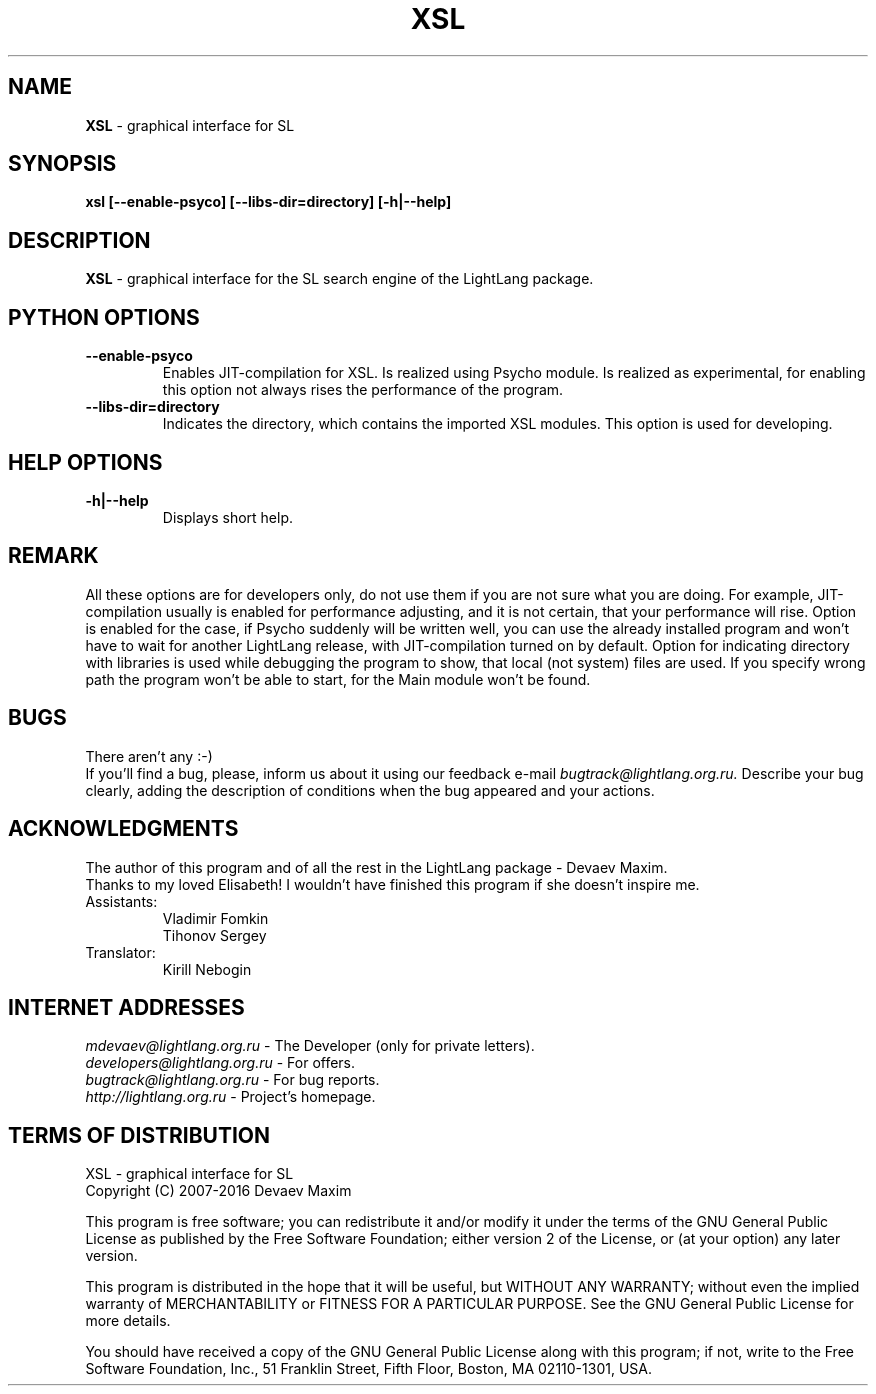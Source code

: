 .TH XSL 1 "20 September, 2007" "LightLang 0.8.5" "USER COMMANDS"

.SH NAME
.B XSL
\- graphical interface for SL

.SH SYNOPSIS
.B xsl
.B [\-\-enable\-psyco]
.B [\-\-libs\-dir=directory]
.B [\-h|\-\-help]

.SH DESCRIPTION
.B XSL
\- graphical interface for the SL search engine of the LightLang package.

.SH PYTHON OPTIONS
.TP
.B \-\-enable\-psyco
Enables JIT-compilation for XSL. Is realized using Psycho module. Is realized as experimental, for enabling this option not always rises the performance of the program.
.TP
.B \-\-libs\-dir=directory
Indicates the directory, which contains the imported XSL modules. This option is used for developing.

.SH HELP OPTIONS
.TP
.B \-h|\-\-help
Displays short help.

.SH REMARK
All these options are for developers only, do not use them if you are not sure what you are doing. For example, JIT-compilation usually is enabled for performance adjusting, and it is not certain, that your performance will rise. Option is enabled for the case, if Psycho suddenly will be written well, you can use the already installed program and won't have to wait for another LightLang release, with JIT-compilation turned on by default. Option for indicating directory with libraries is used while debugging the program to show, that local (not system) files are used. If you specify wrong path the program won't be able to start, for the Main module won't be found.

.SH BUGS
There aren't any :-)
.br
If you'll find a bug, please, inform us about it using our feedback e-mail
.IR bugtrack@lightlang.org.ru.
Describe your bug clearly, adding the description of conditions when the bug appeared and your actions.

.SH ACKNOWLEDGMENTS
The author of this program and of all the rest in the LightLang package \- Devaev Maxim.
.br
Thanks to my loved Elisabeth! I wouldn't have finished this program if she doesn't inspire me.
.TP
Assistants:
Vladimir Fomkin
.br
Tihonov Sergey
.TP
Translator:
Kirill Nebogin

.SH INTERNET ADDRESSES
.IR mdevaev@lightlang.org.ru
\- The Developer (only for private letters).
.br
.IR developers@lightlang.org.ru
\- For offers.
.br
.IR bugtrack@lightlang.org.ru
\- For bug reports.
.br
.IR http://lightlang.org.ru
\- Project's homepage.
.br

.SH TERMS OF DISTRIBUTION
XSL \- graphical interface for SL
.br
Copyright (C) 2007-2016 Devaev Maxim
.PP
This program is free software; you can redistribute it and/or
modify it under the terms of the GNU General Public License
as published by the Free Software Foundation; either version 2
of the License, or (at your option) any later version.
.PP
This program is distributed in the hope that it will be useful,
but WITHOUT ANY WARRANTY; without even the implied warranty of
MERCHANTABILITY or FITNESS FOR A PARTICULAR PURPOSE.  See the
GNU General Public License for more details.
.PP
You should have received a copy of the GNU General Public License
along with this program; if not, write to the Free Software
Foundation, Inc., 51 Franklin Street, Fifth Floor, Boston, MA  02110-1301, USA.
